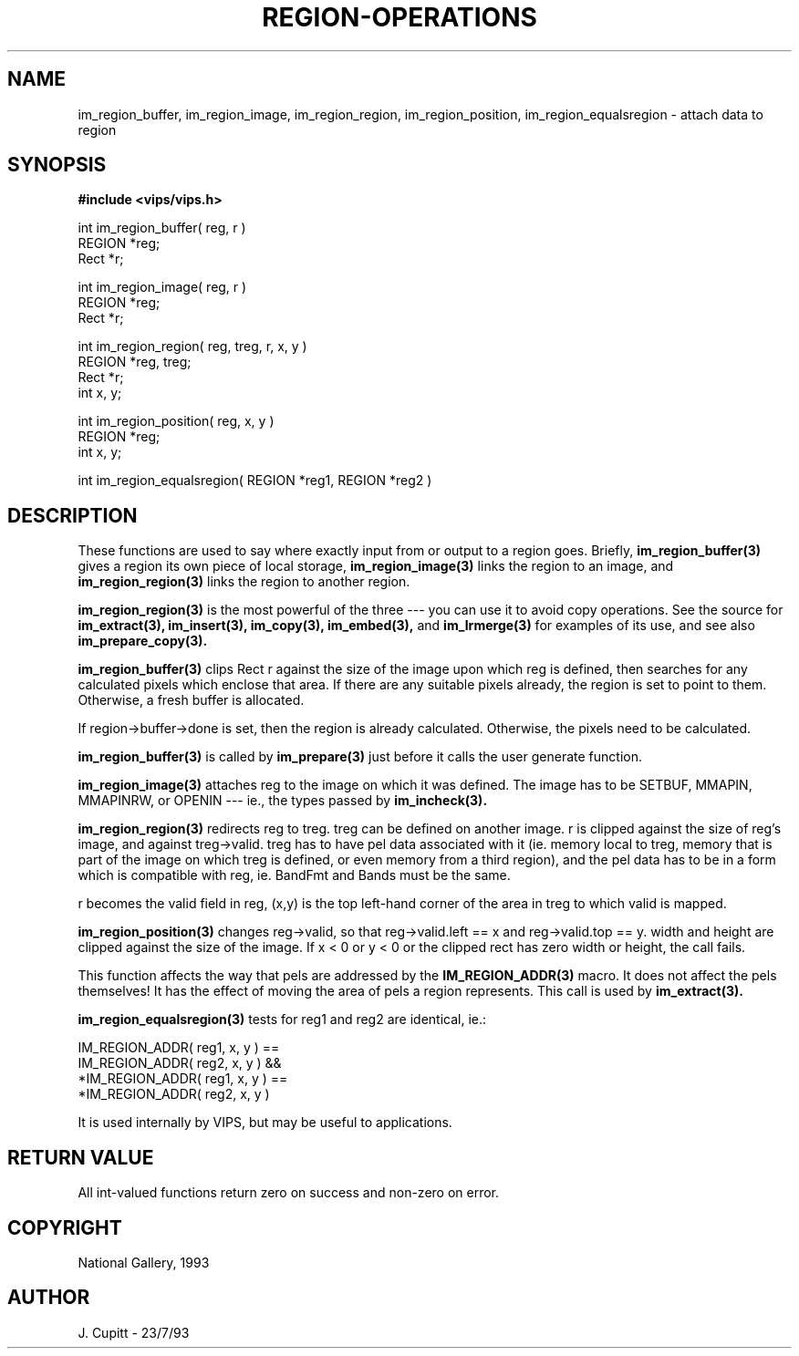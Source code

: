 .TH REGION-OPERATIONS 3 "11 April 1990"
.SH NAME
im_region_buffer, im_region_image, im_region_region, im_region_position,
im_region_equalsregion \- 
attach data to region
.SH SYNOPSIS
.B #include <vips/vips.h>

int im_region_buffer( reg, r )
.br
REGION *reg;
.br
Rect *r;

int im_region_image( reg, r )
.br
REGION *reg;
.br
Rect *r;

int im_region_region( reg, treg, r, x, y )
.br
REGION *reg, treg;
.br
Rect *r;
.br
int x, y;

int im_region_position( reg, x, y )
.br
REGION *reg;
.br
int x, y;

int im_region_equalsregion( REGION *reg1, REGION *reg2 )

.SH DESCRIPTION
These functions are used to say where exactly input from or output to a
region goes. Briefly, 
.B im_region_buffer(3) 
gives a region its own piece of local storage, 
.B im_region_image(3) 
links the region to an image, and
.B im_region_region(3)
links the region to another region.

.B im_region_region(3)
is the most powerful of the three --- you can use it to
avoid copy operations. See the source for 
.B im_extract(3), 
.B im_insert(3),
.B im_copy(3), 
.B im_embed(3), 
and 
.B im_lrmerge(3) 
for examples of its use, and see also
.B im_prepare_copy(3).

.B im_region_buffer(3)
clips Rect r against the size of the image upon which reg is
defined, then searches for any calculated pixels which enclose that area. If
there are any suitable pixels already, the region is set to point to them.
Otherwise, a fresh buffer is allocated.

If region->buffer->done is set, then the region is already calculated.
Otherwise, the pixels need to be calculated. 

.B im_region_buffer(3)
is called by 
.B im_prepare(3)
just before it calls the user generate function.

.B im_region_image(3)
attaches reg to the image on which it was defined. The image
has to be SETBUF, MMAPIN, MMAPINRW, or OPENIN --- ie., the types passed by 
.B im_incheck(3).

.B im_region_region(3)
redirects reg to treg. treg can be defined on another
image. r is clipped against the size of reg's image, and against treg->valid.
treg has to have pel data associated with it (ie. memory local to treg, memory
that is part of the image on which treg is defined, or even memory from a
third region), and the pel data has to be in a form which is compatible with
reg, ie. BandFmt and Bands must be the same. 

r becomes the valid field in reg, (x,y) is the top left-hand corner of the
area in treg to which valid is mapped.


.B im_region_position(3)
changes reg->valid, so that reg->valid.left == x and
reg->valid.top == y. width and height are clipped against the size of the
image. If x < 0 or y < 0 or the clipped rect has zero width or height, the
call fails.

This function affects the way that pels are addressed by the 
.B IM_REGION_ADDR(3)
macro. It does not affect the pels themselves! It has the effect of moving
the area of pels a region represents. This call is used by 
.B im_extract(3).

.B im_region_equalsregion(3)
tests for reg1 and reg2 are identical, ie.:

   IM_REGION_ADDR( reg1, x, y ) == 
     IM_REGION_ADDR( reg2, x, y ) &&
   *IM_REGION_ADDR( reg1, x, y ) == 
     *IM_REGION_ADDR( reg2, x, y )

It is used internally by VIPS, but may be useful to applications.

.SH RETURN VALUE
All int-valued functions return zero on success and non-zero on error.
.SH COPYRIGHT
National Gallery, 1993
.SH AUTHOR
J. Cupitt \- 23/7/93
